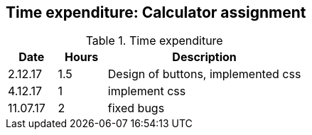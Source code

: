 == Time expenditure: Calculator assignment

[cols="1,1,4", options="header"]
.Time expenditure
|===
| Date
| Hours
| Description

| 2.12.17
| 1.5
| Design of buttons, implemented css

| 4.12.17
| 1
| implement css

| 11.07.17
| 2
| fixed bugs

|===